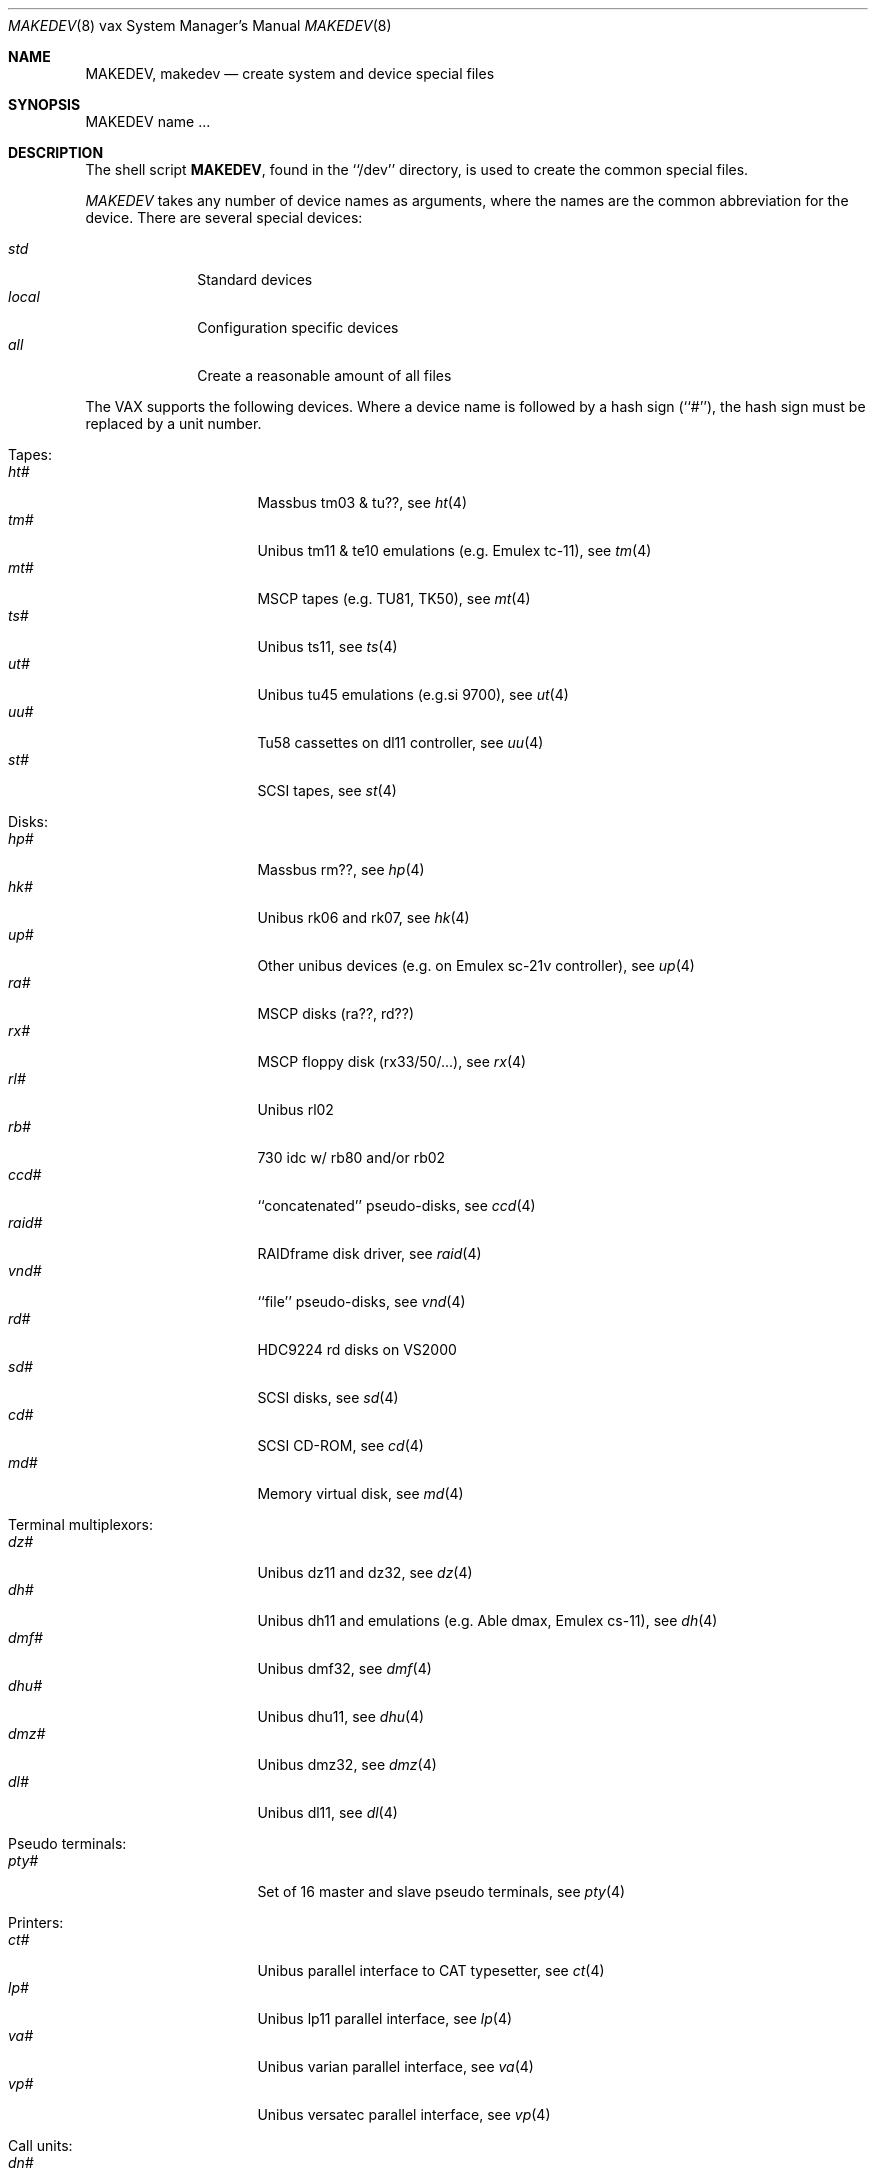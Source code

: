 .\" *** ------------------------------------------------------------------
.\" *** This file was generated automatically
.\" *** from src/etc/etc.vax/MAKEDEV and
.\" *** src/share/man/man8/man8.vax/MAKEDEV.8.template
.\" *** 
.\" *** DO NOT EDIT - any changes will be lost!!!
.\" *** ------------------------------------------------------------------
.\"
.\"	$NetBSD: MAKEDEV.8,v 1.7 1999/09/18 00:31:04 hubertf Exp $
.\"
.\" Copyright (c) 1991, 1993
.\"	The Regents of the University of California.  All rights reserved.
.\"
.\" Redistribution and use in source and binary forms, with or without
.\" modification, are permitted provided that the following conditions
.\" are met:
.\" 1. Redistributions of source code must retain the above copyright
.\"    notice, this list of conditions and the following disclaimer.
.\" 2. Redistributions in binary form must reproduce the above copyright
.\"    notice, this list of conditions and the following disclaimer in the
.\"    documentation and/or other materials provided with the distribution.
.\" 3. All advertising materials mentioning features or use of this software
.\"    must display the following acknowledgement:
.\"	This product includes software developed by the University of
.\"	California, Berkeley and its contributors.
.\" 4. Neither the name of the University nor the names of its contributors
.\"    may be used to endorse or promote products derived from this software
.\"    without specific prior written permission.
.\"
.\" THIS SOFTWARE IS PROVIDED BY THE REGENTS AND CONTRIBUTORS ``AS IS'' AND
.\" ANY EXPRESS OR IMPLIED WARRANTIES, INCLUDING, BUT NOT LIMITED TO, THE
.\" IMPLIED WARRANTIES OF MERCHANTABILITY AND FITNESS FOR A PARTICULAR PURPOSE
.\" ARE DISCLAIMED.  IN NO EVENT SHALL THE REGENTS OR CONTRIBUTORS BE LIABLE
.\" FOR ANY DIRECT, INDIRECT, INCIDENTAL, SPECIAL, EXEMPLARY, OR CONSEQUENTIAL
.\" DAMAGES (INCLUDING, BUT NOT LIMITED TO, PROCUREMENT OF SUBSTITUTE GOODS
.\" OR SERVICES; LOSS OF USE, DATA, OR PROFITS; OR BUSINESS INTERRUPTION)
.\" HOWEVER CAUSED AND ON ANY THEORY OF LIABILITY, WHETHER IN CONTRACT, STRICT
.\" LIABILITY, OR TORT (INCLUDING NEGLIGENCE OR OTHERWISE) ARISING IN ANY WAY
.\" OUT OF THE USE OF THIS SOFTWARE, EVEN IF ADVISED OF THE POSSIBILITY OF
.\" SUCH DAMAGE.
.\"
.\"	from: @(#)MAKEDEV.8	8.1 (Berkeley) 6/5/93
.\"
.Dd June 5, 1993
.Dt MAKEDEV 8 vax
.Os
.Sh NAME
.Nm MAKEDEV ,
.Nm makedev
.Nd create system and device special files
.Sh SYNOPSIS
MAKEDEV name ...
.Sh DESCRIPTION
The shell script
.Nm MAKEDEV ,
found in the ``/dev'' directory, is used to create the common special
files.
.\" See
.\" .IR special (8)
.\" for a more complete discussion of special files.
.Pp
.Pa MAKEDEV
takes any number of device names as arguments, where the names are
the common abbreviation for the device.
There are several special devices:
.Pp
.\" @@@SPECIAL@@@
.Bl -tag -width 01234567 -compact
.It Ar std
Standard devices
.It Ar local
Configuration specific devices
.It Ar all
Create a reasonable amount of all files
.El
.Pp
The VAX supports the following devices.
Where a device name is followed by a hash sign (``#''), the hash sign
must be replaced by a unit number.
.Pp
.\" @@@DEVICES@@@
.Bl -tag -width 01
.It Tapes:
. Bl -tag -width 0123456789 -compact
. It Ar ht#
Massbus tm03 & tu??, see
.Xr ht 4 
. It Ar tm#
Unibus tm11 & te10 emulations (e.g. Emulex tc-11), see
.Xr tm 4 
. It Ar mt#
MSCP tapes (e.g. TU81, TK50), see
.Xr mt 4 
. It Ar ts#
Unibus ts11, see
.Xr ts 4 
. It Ar ut#
Unibus tu45 emulations (e.g.si 9700), see
.Xr ut 4 
. It Ar uu#
Tu58 cassettes on dl11 controller, see
.Xr uu 4 
. It Ar st#
SCSI tapes, see
.Xr st 4 
. El
.It Disks:
. Bl -tag -width 0123456789 -compact
. It Ar hp#
Massbus rm??, see
.Xr hp 4 
. It Ar hk#
Unibus rk06 and rk07, see
.Xr hk 4 
. It Ar up#
Other unibus devices (e.g. on Emulex sc-21v controller), see
.Xr up 4 
. It Ar ra#
MSCP disks (ra??, rd??)
. It Ar rx#
MSCP floppy disk (rx33/50/...), see
.Xr rx 4 
. It Ar rl#
Unibus rl02
. It Ar rb#
730 idc w/ rb80 and/or rb02
. It Ar ccd#
``concatenated'' pseudo-disks, see
.Xr ccd 4 
. It Ar raid#
RAIDframe disk driver, see
.Xr raid 4 
. It Ar vnd#
``file'' pseudo-disks, see
.Xr vnd 4 
. It Ar rd#
HDC9224 rd disks on VS2000
. It Ar sd#
SCSI disks, see
.Xr sd 4 
. It Ar cd#
SCSI CD-ROM, see
.Xr cd 4 
. It Ar md#
Memory virtual disk, see
.Xr md 4 
. El
.It Terminal multiplexors:
. Bl -tag -width 0123456789 -compact
. It Ar dz#
Unibus dz11 and dz32, see
.Xr dz 4 
. It Ar dh#
Unibus dh11 and emulations (e.g. Able dmax, Emulex cs-11), see
.Xr dh 4 
. It Ar dmf#
Unibus dmf32, see
.Xr dmf 4 
. It Ar dhu#
Unibus dhu11, see
.Xr dhu 4 
. It Ar dmz#
Unibus dmz32, see
.Xr dmz 4 
. It Ar dl#
Unibus dl11, see
.Xr dl 4 
. El
.It Pseudo terminals:
. Bl -tag -width 0123456789 -compact
. It Ar pty#
Set of 16 master and slave pseudo terminals, see
.Xr pty 4 
. El
.It Printers:
. Bl -tag -width 0123456789 -compact
. It Ar ct#
Unibus parallel interface to CAT typesetter, see
.Xr ct 4 
. It Ar lp#
Unibus lp11 parallel interface, see
.Xr lp 4 
. It Ar va#
Unibus varian parallel interface, see
.Xr va 4 
. It Ar vp#
Unibus versatec parallel interface, see
.Xr vp 4 
. El
.It Call units:
. Bl -tag -width 0123456789 -compact
. It Ar dn#
Unibus dn11 and emulations (e.g. Able Quadracall), see
.Xr dn 4 
. El
.It Special purpose devices:
. Bl -tag -width 0123456789 -compact
. It Ar ik#
Unibus interface to ikonas frame buffer, see
.Xr ik 4 
. It Ar ps#
Unibus interface to e&s picture system 2, see
.Xr ps 4 
. It Ar ad#
Unibus interface to data translation a/d converter, see
.Xr ad 4 
. It Ar np#
Unibus ethernet co-processor interface, for downloading., see
.Xr np 4 
. It Ar qv#
Qvss (microvax) display
. It Ar ttyv0
Qvss (microvax) display reserved pty
. It Ar lkm
Loadable kernel modules, see
.Xr lkm 4 
. It Ar bpf#
Berkeley packet filter, see
.Xr bpf 4 
. It Ar tun#
Network tunnel device, see
.Xr tun 4 
. It Ar scsibus#
SCSI busses,
.Xr scsictl 8 ,
.Xr scsi 4 
. It Ar ss#
SCSI scanner, see
.Xr ss 4 
. It Ar uk#
SCSI unknown, see
.Xr uk 4 
. It Ar ch#
SCSI changer, see
.Xr ch 4 
. It Ar random
Random number generator
. El
.El
.Pp
.Sh FILES
/dev		The special file directory.
.Sh SEE ALSO
.Xr intro 4 ,
.Xr config 8 ,
.Xr mknod 8
.\" .IR special (8)
